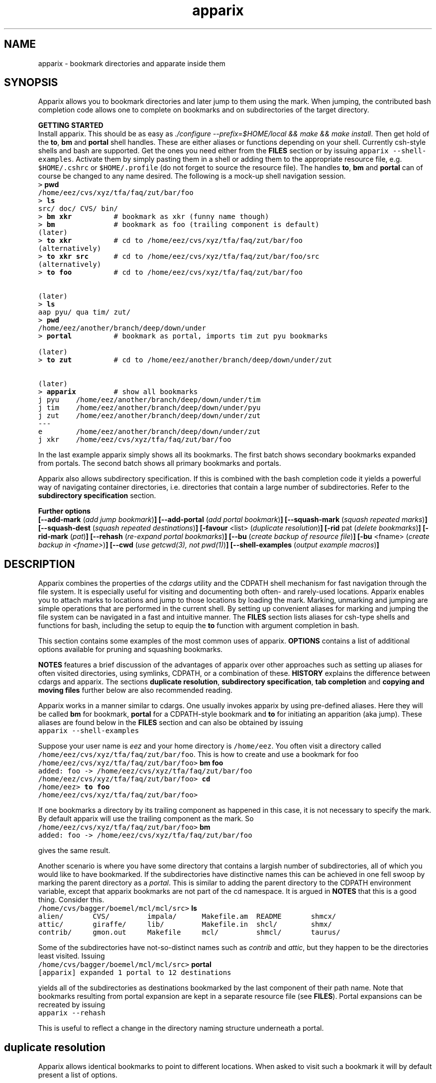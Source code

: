 .\" Copyright (c) 2006 Stijn van Dongen
.TH "apparix" 1 "5 Jan 2006" "apparix 1\&.002, 06-005" "USER COMMANDS "
.po 2m
.de ZI
.\" Zoem Indent/Itemize macro I.
.br
'in +\\$1
.nr xa 0
.nr xa -\\$1
.nr xb \\$1
.nr xb -\\w'\\$2'
\h'|\\n(xau'\\$2\h'\\n(xbu'\\
..
.de ZJ
.br
.\" Zoem Indent/Itemize macro II.
'in +\\$1
'in +\\$2
.nr xa 0
.nr xa -\\$2
.nr xa -\\w'\\$3'
.nr xb \\$2
\h'|\\n(xau'\\$3\h'\\n(xbu'\\
..
.if n .ll -2m
.am SH
.ie n .in 4m
.el .in 8m
..
.SH NAME
apparix \- bookmark directories and apparate inside them
.SH SYNOPSIS

Apparix allows you to bookmark directories and later jump to
them using the mark\&. When jumping, the contributed bash completion code
allows one to complete on bookmarks and on subdirectories of
the target directory\&.

\fBGETTING STARTED\fP
.br
Install apparix\&. This should be as easy as \fI\&./configure
--prefix=$HOME/local && make && make install\fP\&.
Then get hold of the \fBto\fP, \fBbm\fP and \fBportal\fP shell handles\&. These
are either aliases or functions depending on your shell\&. Currently csh-style
shells and bash are supported\&.
Get the ones you need either from the \fBFILES\fP section or by issuing
\fCapparix --shell-examples\fP\&. Activate them by simply pasting
them in a shell or adding them to the appropriate resource file, e\&.g\&.
\fC$HOME/\&.cshrc\fP or \fC$HOME/\&.profile\fP (do not forget to
source the resource file)\&. The handles \fBto\fP, \fBbm\fP and \fBportal\fP can
of course be changed to any name desired\&. The following is
a mock-up shell navigation session\&.

.di ZV
.in 0
.nf \fC
> \fBpwd\fP
/home/eez/cvs/xyz/tfa/faq/zut/bar/foo
> \fBls\fP
src/ doc/ CVS/ bin/
> \fBbm xkr\fP          # bookmark as xkr (funny name though)
> \fBbm\fP              # bookmark as foo (trailing component is default)
(later)
> \fBto xkr\fP          # cd to /home/eez/cvs/xyz/tfa/faq/zut/bar/foo
(alternatively)
> \fBto xkr src\fP      # cd to /home/eez/cvs/xyz/tfa/faq/zut/bar/foo/src
(alternatively)
> \fBto foo\fP          # cd to /home/eez/cvs/xyz/tfa/faq/zut/bar/foo


(later)
> \fBls\fP
aap pyu/ qua tim/ zut/
> \fBpwd\fP
/home/eez/another/branch/deep/down/under
> \fBportal\fP          # bookmark as portal, imports tim zut pyu bookmarks

(later)
> \fBto zut\fP          # cd to /home/eez/another/branch/deep/down/under/zut

(later)
> \fBapparix\fP         # show all bookmarks
j pyu    /home/eez/another/branch/deep/down/under/tim
j tim    /home/eez/another/branch/deep/down/under/pyu
j zut    /home/eez/another/branch/deep/down/under/zut
---
e        /home/eez/another/branch/deep/down/under/zut
j xkr    /home/eez/cvs/xyz/tfa/faq/zut/bar/foo
.fi \fR
.in
.di
.ne \n(dnu
.nf \fC
.ZV
.fi \fR

In the last example apparix simply shows all its bookmarks\&.
The first batch shows secondary bookmarks expanded from portals\&. The second
batch shows all primary bookmarks and portals\&.

Apparix also allows subdirectory specification\&. If this is combined
with the bash completion code it yields a powerful way of navigating
container directories, i\&.e\&. directories that contain a large number
of subdirectories\&. Refer to the \fBsubdirectory specification\fP section\&.

\fBFurther options\fP
.br
\fB[--add-mark\fP (\fIadd jump bookmark\fP)\fB]\fP
\fB[--add-portal\fP (\fIadd portal bookmark\fP)\fB]\fP
\fB[--squash-mark\fP (\fIsquash repeated marks\fP)\fB]\fP
\fB[--squash-dest\fP (\fIsquash repeated destinations\fP)\fB]\fP
\fB[-favour\fP <list> (\fIduplicate resolution\fP)\fB]\fP
\fB[-rid\fP pat (\fIdelete bookmarks\fP)\fB]\fP
\fB[-rid-mark\fP (\fIpat\fP)\fB]\fP
\fB[--rehash\fP (\fIre-expand portal bookmarks\fP)\fB]\fP
\fB[--bu\fP (\fIcreate backup of resource file\fP)\fB]\fP
\fB[-bu\fP <fname> (\fIcreate backup in <fname>\fP)\fB]\fP
\fB[--cwd\fP (\fIuse getcwd(3), not pwd(1)\fP)\fB]\fP
\fB[--shell-examples\fP (\fIoutput example macros\fP)\fB]\fP
.SH DESCRIPTION

Apparix combines the properties of the
\fIcdargs\fP utility
and the CDPATH shell mechanism for fast navigation through
the file system\&. It is especially useful for visiting and documenting
both often- and rarely-used locations\&. Apparix enables you to attach marks
to locations and jump to those locations by loading the mark\&. Marking,
unmarking and jumping are simple operations that are performed in the
current shell\&. By setting up convenient aliases for marking and jumping the
file system can be navigated in a fast and intuitive manner\&.
The \fBFILES\fP section lists aliases for csh-type shells and
functions for bash, including the setup to equip the \fBto\fP function
with argument completion in bash\&.

This section contains some examples of the most common uses
of apparix\&.
\fBOPTIONS\fP contains a list of additional options available
for pruning and squashing bookmarks\&.

\fBNOTES\fP features a brief discussion of the advantages
of apparix over other approaches such as setting up aliases for
often visited directories, using symlinks, CDPATH, or a combination
of these\&. \fBHISTORY\fP explains the difference between
cdargs and apparix\&.
The sections \fBduplicate resolution\fP, \fBsubdirectory specification\fP, \fBtab completion\fP and
\fBcopying and moving files\fP
further below are also recommended reading\&.

Apparix works in a manner similar to cdargs\&. One usually invokes
apparix by using pre-defined aliases\&. Here they will be called \fBbm\fP for
bookmark, \fBportal\fP for a CDPATH-style bookmark and \fBto\fP for initiating
an apparition (aka jump)\&.
These aliases are found below in the \fBFILES\fP
section and can also be obtained by issuing

.di ZV
.in 0
.nf \fC
apparix --shell-examples
.fi \fR
.in
.di
.ne \n(dnu
.nf \fC
.ZV
.fi \fR

Suppose your user name is \fIeez\fP and your home directory is \fC/home/eez\fP\&.
You often visit a directory called
\fC/home/eez/cvs/xyz/tfa/faq/zut/bar/foo\fP\&.
This is how to create and use a bookmark for foo

.di ZV
.in 0
.nf \fC
/home/eez/cvs/xyz/tfa/faq/zut/bar/foo> \fBbm foo\fP
added: foo -> /home/eez/cvs/xyz/tfa/faq/zut/bar/foo
/home/eez/cvs/xyz/tfa/faq/zut/bar/foo> \fBcd\fP
/home/eez> \fBto foo\fP
/home/eez/cvs/xyz/tfa/faq/zut/bar/foo>
.fi \fR
.in
.di
.ne \n(dnu
.nf \fC
.ZV
.fi \fR

If one bookmarks a directory by its trailing component as happened in
this case, it is not necessary to specify the mark\&. By default apparix
will use the trailing component as the mark\&. So

.di ZV
.in 0
.nf \fC
/home/eez/cvs/xyz/tfa/faq/zut/bar/foo> \fBbm\fP
added: foo -> /home/eez/cvs/xyz/tfa/faq/zut/bar/foo
.fi \fR
.in
.di
.ne \n(dnu
.nf \fC
.ZV
.fi \fR

gives the same result\&.

Another scenario is where you have some directory that contains a largish
number of subdirectories, all of which you would like to have bookmarked\&.
If the subdirectories have distinctive names this can be achieved in
one fell swoop by marking the parent directory as a \fIportal\fP\&. This is
similar to adding the parent directory to the CDPATH environment variable,
except that apparix bookmarks are not part of the cd namespace\&. It is
argued in \fBNOTES\fP that this is a good thing\&.
Consider this\&.

.di ZV
.in 0
.nf \fC
/home/cvs/bagger/boemel/mcl/mcl/src> \fBls\fP
alien/       CVS/         impala/      Makefile\&.am  README       shmcx/
attic/       giraffe/     lib/         Makefile\&.in  shcl/        shmx/
contrib/     gmon\&.out     Makefile     mcl/         shmcl/       taurus/
.fi \fR
.in
.di
.ne \n(dnu
.nf \fC
.ZV
.fi \fR

Some of the subdirectories have not-so-distinct names such as \fIcontrib\fP and
\fIattic\fP, but they happen to be the directories least visited\&.
Issuing

.di ZV
.in 0
.nf \fC
/home/cvs/bagger/boemel/mcl/mcl/src> \fBportal\fP
[apparix] expanded 1 portal to 12 destinations
.fi \fR
.in
.di
.ne \n(dnu
.nf \fC
.ZV
.fi \fR

yields all of the subdirectories as destinations bookmarked by the last
component of their path name\&.
Note that bookmarks resulting from portal expansion are kept in a separate
resource file (see \fBFILES\fP)\&. Portal expansions can be recreated
by issuing

.di ZV
.in 0
.nf \fC
apparix --rehash
.fi \fR
.in
.di
.ne \n(dnu
.nf \fC
.ZV
.fi \fR

This is useful to reflect a change in the directory naming structure
underneath a portal\&.
.SH duplicate resolution
Apparix allows identical bookmarks to point to different locations\&.
When asked to visit such a bookmark it will by default
present a list of options\&.

The \fB-favour\fP\ \fI<list>\fP option can be used to automate
resolution\&. \fB<list>\fP is a sequence of single characters\&.
The order in which they are given denote the order in which
resolution rules are applied\&. This option is typically used
in the definition of the \fBto\fP function/alias or
in the bash completion code\&.

.ZI 3m "l"
\fIlevel\fP; prefer paths with fewer components\&.
.in -3m

.ZI 3m "L"
reverse of the above\&.
.in -3m

.ZI 3m "o"
\fIbookmark order\fP; prefer older entries\&.
Entries appearing earlier in the file are considered older,
but the actual date of creating the bookmark is not stored\&.
Refer to \fBediting bookmarks\fP for more information\&.
.in -3m

.ZI 3m "O"
reverse of the above\&.
.in -3m

.ZI 3m "r"
\fIregular first\fP; prefer regular bookmarks over portal expansion\&.
.in -3m

.ZI 3m "R"
reverse of the above\&.
.in -3m

If there are still ties after the specified rules have
been applied apparix will simply take the first matching
option\&. This behaviour cannot be further specified
as the program uses a non-stable ordering routine\&.

It is an absolute prerequisite that \fB-favour\fP is used in the bash
completion code\&. Otherwise completion will fail (for a duplicated bookmark)
while apparix is waiting for input\&. Refer to the tab completion description
below\&.
.SH subdirectory specification
When jumping (apparating) you can specify an additional subdirectory
after the bookmark\&. Apparix will append the subdirectory to
the destination\&.

See also the tab completion description below - it is possible
to tab-complete on subdirectories of the apparix jump directory\&.
.SH tab completion
The bash tab completion code does two things\&. First, it is possible to
tab-complete on apparix bookmarks themselves, showing a listing of all
available bookmarks (or iterating through them in cyclic mode, depending on
your bash settings)\&. Second, once a bookmark has been given tab completion
will list or iterate over all the subdirectories of the directory associated
with that bookmark\&. Specifying a string after the bookmark will limit
tab-completion to directories matching the shell-pattern in string\&.
\fIVery\fP useful\&.

Be careful to not remove the \fB-favour\fP\ \fIlist\fP option
from the bash completion code\&. It is necessary to resolve
duplicate bookmarks\&.
.SH editing bookmarks
Apparix appends new bookmarks to the end of the \&.apparixrc
file\&. Nothing stops you however from editing the file, and
this is in fact recommended if for example you need to get
rid of a bookmark and neither of \fB-rid\fP,
\fB-rid-mark\fP, \fB--squash-dest\fP,
\fB--squash-mark\fP fulfills your needs\&.
It was an easy design choice \fInot\fP to equip
apparix with editor capabilities\&.
.SH copying and moving files
It is straightforward to copy or move files to locations known
by apparix\&. Examples:

.di ZV
.in 0
.nf \fC
BASH and variants
   cp FOO $(apparix zoem)
   mv BAR $(apparix zoem doc)
   
CSH and variants
   cp FOO \&`apparix zoem\&`
   mv BAR \&`apparix zoem doc\&`
.fi \fR
.in
.di
.ne \n(dnu
.nf \fC
.ZV
.fi \fR

.SH OPTIONS
For bookmarking and jumping apparix is best invoked by using the aliases
(tcsh-variants) or functions (sh/bash) listed in \fBFILES\fP\&.
Apparix has a few options that are useful for pruning, squashing and
rehasing bookmarks\&. These are best issued by invoking apparix directly\&.

If you are intested in marks or destinations matching a certain pattern,
simply issue apparix without arguments and pipe it through
your program of choice\&.

Options that take an argument always start with a single hyphen\&.
Unary options (those without arguments) usually start with two hyphens
except for standardized options such as \fB-h\fP\&.
Options that take an argument can be converted to a unary key=value notation,
e\&.g\&. \fB-rid-mark\fP\ \fBfoo\fP is equivalent to \fB--rid-mark\fP=\fBfoo\fP\&.

When invoked without arguments apparix will simply dump its bookmarks\&.

.ZI 3m "\fB--add-mark\fP (\fIadd jump bookmark\fP)"
\&
.br
This options expects trailing \fImark [destination]\fP argument(s)\&.
The first argument is the bookmark name\&. The optional second argument
is the target directory\&. If the target directory is not given, apparix
assumes the current directory should be bookmarked\&.
.in -3m

.ZI 3m "\fB--add-portal\fP (\fIadd portal bookmark\fP)"
\&
.br
This option enlists a directory as a portal and adds all subdirectories
as bookmarks\&. The name of the bookmark is simply the name of the
subdirectory\&. By default the current directory is added as a portal\&.
An optional trailing argument will override this behaviour and
instead be interpreted as the portal location\&.
.in -3m

.ZI 3m "\fB--squash-mark\fP (\fIsquash repeated marks\fP)"
\&
.br
Apparix will squash identical marks\&.
It does not consider the corresponding destinations and will
simply keep the last one occurring in the resource file\&.
.in -3m

.ZI 3m "\fB--squash-dest\fP (\fIsquash repeated destinations\fP)"
\&
.br
Apparix will squash identical destinations\&.
It does not consider the corresponding marks and will
simply keep the last one occurring in the resource file\&.
.in -3m

.ZI 3m "\fB-rid\fP pat (\fIdelete bookmarks\fP)"
\&
.br
This deletes bookmarks where destination matches \fIpat\fP\&.
All deleted bookmarks are printed to STDOUT\&. Thus if you regret
deleting a bookmark it is easy to add it back\&.
.in -3m

.ZI 3m "\fB-rid-mark\fP (\fIpat\fP)"
\&
.br
This deletes bookmarks where mark matches \fIpat\fP\&.
.in -3m

.ZI 3m "\fB--rehash\fP (\fIre-expand portal bookmarks\fP)"
\&
.br
Apparix will reread the resource file and reexpand portal
locations\&. Useful if directories have been added, renamed,
or removed\&.
.in -3m

.ZI 3m "\fB-favour\fP <list> (\fIset duplicat resolution policy\fP)"
\&
.br
This option has its own section\&. Refer to \fBduplicate resolution\fP\&.
.in -3m

.ZI 3m "\fB--cwd\fP (\fIuse getcwd(3), not pwd(1)\fP)"
\&
.br
By default aparix uses the program \fIpwd\fP(1) rather than
the system call \fIgetcwd\fP(3)\&. On some systems it was found
that the latter results in paths that contain machine-specific
mount components\&.
Appparix will use \fIgetcwd\fP(3) when \fB--cwd\fP is used\&.
.in -3m

.ZI 3m "\fB--shell-examples\fP (\fIoutput example macros\fP)"
\&
.br
This outputs example macros\&. They are also listed in the
\fBFILES\fP section though\&.
.in -3m

.ZI 3m "\fB--bu\fP (\fIcreate backup of the resource file\fP)"
\&
.br
This creates the backup file in \&.apparixrc\&.bu
.in -3m

.ZI 3m "\fB-bu\fP fname (\fIcreate backup of the resource file\fP)"
\&
.br
This creates the backup file in \fIfname\fP\&.
.in -3m

.ZI 3m "\fB-h\fP (\fIshow synopsis\fP)"
\&
'in -3m
.ZI 3m "\fB--apropos\fP (\fIshow synopsis\fP)"
\&
'in -3m
'in +3m
\&
.br
print synopsis of all options
.in -3m
.SH FILES

You should use aliases or functions to make apparix really useful\&.
Get them from apparix by giving it the --shell-examples option,
or from further below\&.
Note the fragment that provides \fBto\fP argument completion in bash\&.

.ZI 3m "$HOME/\&.apparixrc"
\&
.br
This is the primary resource file\&. There is usually no
need to edit it by hand\&. Sometimes it can be useful to edit
by hand to remove an unwanted bookmark; refer to \fBediting bookmarks\fP\&.
.in -3m

.ZI 3m "$HOME/\&.apparixrc\&.bu"
\&
.br
Apparix creates a back-up file whenever it is asked to
remove entries from it\&. Refer
to \fBediting bookmarks\fP for options inducing removal\&.
You can explicitly require a backup to be made by
either of \fB--bu\fP or \fB-bu\fP\ \fIfname\fP\&.
.in -3m

.ZI 3m "$HOME/\&.apparixexpand"
\&
.br
This contains bookmarks that are expanded from portals\&.
A portal is simply some directory\&. The names of all subdirectories
are taken as bookmarks that point to those subdirectories\&.
This file can be recreated by issuing

.di ZV
.in 0
.nf \fC
apparix --rehash
.fi \fR
.in
.di
.ne \n(dnu
.nf \fC
.ZV
.fi \fR

.in -3m

.ZI 3m "$HOME/\&.bashrc"
\&
'in -3m
.ZI 3m "$HOME/\&.tcshrc"
\&
'in -3m
.ZI 3m "$HOME/\&.cshrc"
\&
'in -3m
'in +3m
\&
.br
Add the code you need to the appropriate rc file\&. The macros and functions
below point \fIcd\fP(1) in the right direction\&.
.in -3m

.di ZV
.in 0
.nf \fC
BASH-style functions
---
function to () {
   if test "$2"; then
     cd "$(apparix "$1" "$2" || echo \&.)";
   else
     cd "$(apparix "$1" || echo \&.)";
   fi
   pwd
}
function bm () {
   if test "$2"; then
      apparix --add-mark "$1" "$2";
   elif test "$1"; then
      apparix --add-mark "$1";
   else
      apparix --add-mark;
   fi
}
function portal () {
   if test "$1"; then
      apparix --add-portal "$1";
   else
      apparix --add-portal;
   fi
}
# function to generate list of completions from \&.apparixrc
function _apparix_aliases ()
{   cur=$2
    dir=$3
    COMPREPLY=()
    if [ "$1" == "$3" ]
    then
        COMPREPLY=( $( cat $HOME/\&.apparix{rc,expand} | \e
                       grep "j,\&.*$cur\&.*," | cut -f2 -d, ) )
    else
        dir=\&`apparix -favour lro $dir 2>/dev/null\&` || return 0
        eval_compreply="COMPREPLY=( $(
            cd "$dir"
            \els -d *$cur* | while read r
            do
                [[ -d "$r" ]] &&
                [[ $r == *$cur* ]] &&
                    echo \e"${r// /\e\e }\e"
            done
            ) )"
        eval $eval_compreply
    fi
    return 0
}
# command to register the above to expand when the \&'to\&' command\&'s args are
# being expanded
complete -F _apparix_aliases to
---
CSH-style aliases
---
alias to    \&'cd \&`(apparix \e!* || echo -n \&.)\&` && pwd\&'
alias bm   \&'apparix --add-mark \e!*\&'
alias portal \&'apparix --add-portal \e!*\&'
---
.fi \fR
.in
.di
.ne \n(dnu
.nf \fC
.ZV
.fi \fR

.SH NOTES

Below follow some comments on other approaches to file system navigation\&.
\fBHISTORY\fP explains the difference between the venerable \fBcdargs\fP
program and \fBapparix\fP\&.

CDPATH is only useful in cases where a given directory has subdirectories
with distinctive names\&. It does not usually scale well when there are
more than a few paths in CDPATH\&.

Some people use aliases to jump to often visited directories\&.
I was one of them for a period of ten years\&. The fact is,
those aliases are cumbersome to create and remove and they
clutter up the alias namespace\&. They can clash with
executable names when the alias includes the \fIcd\fP part\&. This sometimes
prohibits one from assigning the logical bookmark to a given
location, especially when one has a lot of source code locations\&.
They can clash with directory names when
the aliases just expand to the location\&. This again means that
sometimes a location cannot be assigned its logical bookmark\&.
I have found that setting \fIcd\fP jumps aside in their own namespace
improves file system navigation by a large factor\&.

It is also possible to create symlinks to often
visited files\&. Again, creation and removal of these are cumbersome\&.
One could of course create shell functions with a similar interface
to apparix or cdargs to handle the symlink lifecycle\&.
On Linux Weekly News \fInix\fP suggested to put these symlinks
in a single directory and add that directory to CDPATH\&.
This is quite a neat trick and effectively creates a bookmark
navigation system\&.

Still there are problems with the above approach\&.
One problem with the symlink approach is that they are a bit
awkward to edit\&. One could make a utility to wrap around the problem,
but in the end the directory-with-symlinks would
functionally be the same as apparix\&'s \fB\&.apparixrc\fP resource file,
only more of a kludge\&.
Another problem is that symlinks are awkard when traversing
the file system\&. They confuse the notion of parent directory
and \&'\fCcd \&.\&.\fP\&' mostly does the unexpected\&. Sometimes \&'\fC\&.\&.\fP\&'
has a different meaning to \fBcd\fP than it has to another application,
as one will trace back symlinks and the other will not\&.
Finally, a minor objection
is that I find it convenient to have bookmarks in a separate
namespace than that of \fIcd\fP(1)\&. Jumps are magical and it is
natural to invoke them by a different method\&. This is in fact
how apparix acquired its CDPATH behaviour\&. I used CDPATH to
jump to a few particular source directories with distinct names
that lay deeply hidden in some CVS directory\&. Once I started using
apparix however, I would mistakenly issue \fIto\fP rather than \fIcd\fP
to jump to those locations\&. My brain classified both types of jump
in the same category\&.

Then apparix (and cdargs) have another use besides jumping, namely
annotation\&. Whenever I end up in an esoteric part of the file system and
need to make a quick note of the location, I simply bookmark it\&.

On SlashDot, that eternal source of wisdom or alternatively
the geek wheel of suffering, Clueless Moron offered the following gems\&.

.di ZV
.in 0
.nf \fC
   mk() { eval ${1:-MKPWD}=\e"\&`pwd\&`\e"; }
   rt() { eval cd \e"\e$${1:-MKPWD}\e";pwd; }

   # type "mk" (as in "mark") and "rt" (as in "return") to mark
   # a directory and later go back to it\&.
   # Or give it a name: do "mk foo", and later on "rt foo"
.fi \fR
.in
.di
.ne \n(dnu
.nf \fC
.ZV
.fi \fR

This of course is a per-session mechanism, but noteworthy
for its simplicity\&. I am not sure whether csh-style shells
could offer an equivalent\&.

A feature shared by apparix and cdargs is that adding a bookmark
immediately takes effect in all shells\&. There is no need to
source some resource file, as the applications do this everytime
they are invoked\&. It is fast, do not worry\&.
.SH BUGS
The resource file parsing code thinks that parentheses are special\&.
Also records are currently separated by commas\&.
Accordingly, apparix will hitch if a path name contains an opening parenthesis
or a comma\&.
.SH AUTHOR
Stijn van Dongen\&.
.SH THANKS

Stefan Kamphausen wrote \fBcdargs\fP, the inspiration for apparix\&.

Sitaram Chamarty fixed up some of the existing bash code, and added the tab
completion part (basing this on similar code in cdargs)\&. He does not
garantuee predictable or even pretty results if there are spaces in the
directory names which you attempt to complete\&. \fBAUTHOR\fP would like
to submit that spaces in path names are evil, and that the completion code
seems to work in their evil presence anyway\&. Just \fIdon\&'t put
commas\fP in path names\&.

Joost van Baal wrote the apparix autotooled build environment\&.
.SH HISTORY

Apparix was created to optimize a scenario that
\fIcdargs\fP does not support
very well, namely where the mark (called \fIneedle\fP in cdargs) is always
known\&. As an additional feature apparix supports CDPATH-style behaviour and
subdirectory specification\&. In other respects apparix is a much simpler
application\&. \fBcdargs\fP offers menu-based navigation of the file system
and the bookmark list, which apparix does not\&.
